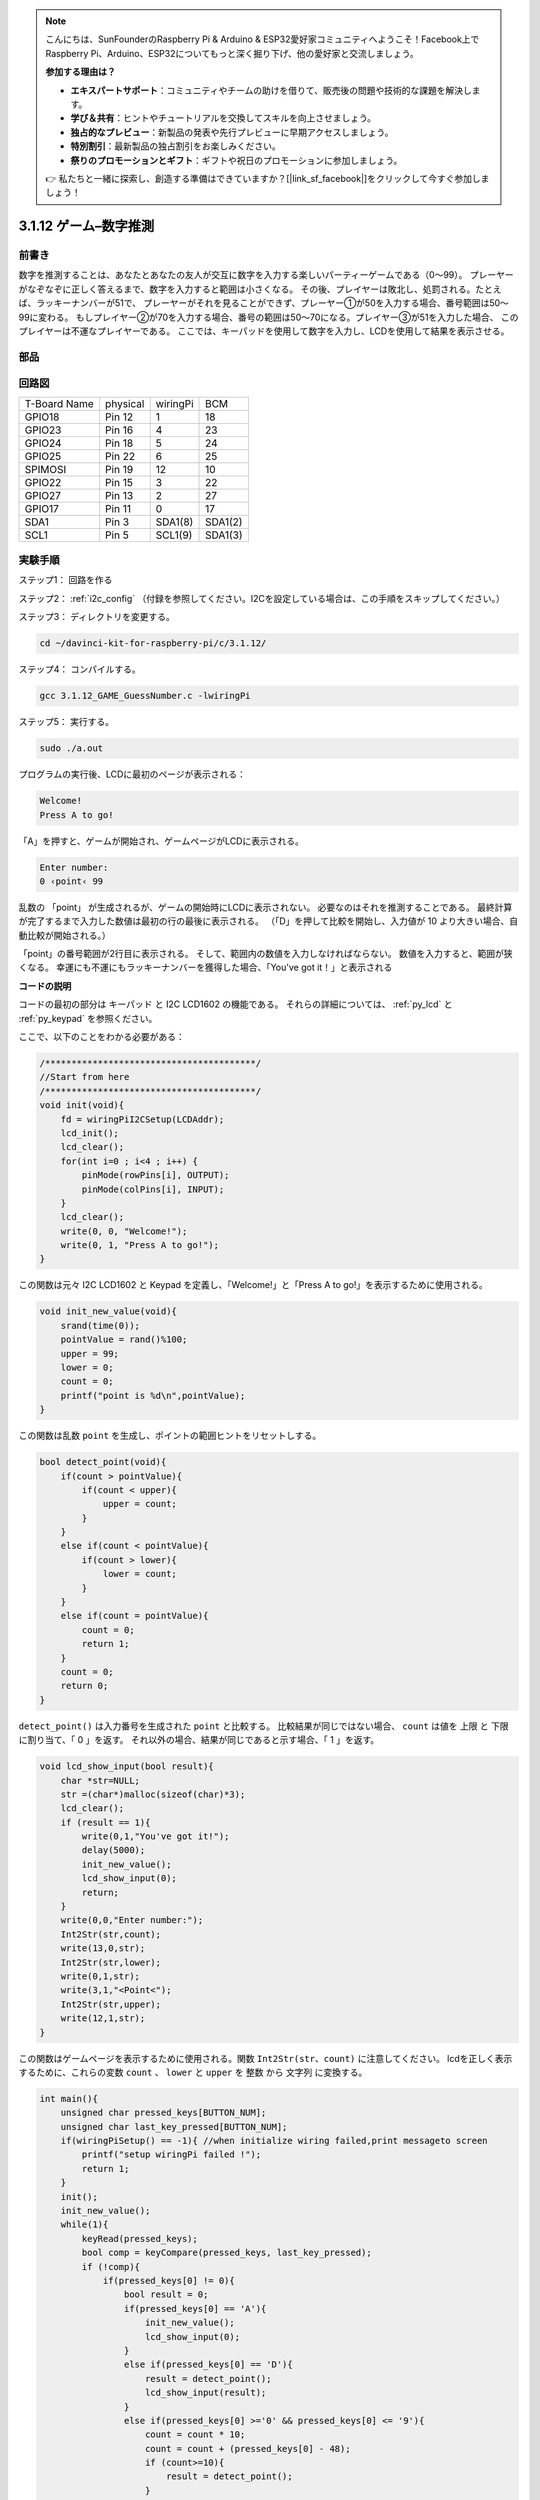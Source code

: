 .. note::

    こんにちは、SunFounderのRaspberry Pi & Arduino & ESP32愛好家コミュニティへようこそ！Facebook上でRaspberry Pi、Arduino、ESP32についてもっと深く掘り下げ、他の愛好家と交流しましょう。

    **参加する理由は？**

    - **エキスパートサポート**：コミュニティやチームの助けを借りて、販売後の問題や技術的な課題を解決します。
    - **学び＆共有**：ヒントやチュートリアルを交換してスキルを向上させましょう。
    - **独占的なプレビュー**：新製品の発表や先行プレビューに早期アクセスしましょう。
    - **特別割引**：最新製品の独占割引をお楽しみください。
    - **祭りのプロモーションとギフト**：ギフトや祝日のプロモーションに参加しましょう。

    👉 私たちと一緒に探索し、創造する準備はできていますか？[|link_sf_facebook|]をクリックして今すぐ参加しましょう！

3.1.12 ゲーム–数字推測
=======================

前書き
------------------

数字を推測することは、あなたとあなたの友人が交互に数字を入力する楽しいパーティーゲームである（0〜99）。
プレーヤーがなぞなぞに正しく答えるまで、数字を入力すると範囲は小さくなる。
その後、プレイヤーは敗北し、処罰される。たとえば、ラッキーナンバーが51で、
プレーヤーがそれを見ることができず、プレーヤー①が50を入力する場合、番号範囲は50〜99に変わる。
もしプレイヤー②が70を入力する場合、番号の範囲は50〜70になる。プレイヤー③が51を入力した場合、
このプレイヤーは不運なプレイヤーである。
ここでは、キーパッドを使用して数字を入力し、LCDを使用して結果を表示させる。

部品
-----------------

.. image:: ../img/list_GAME_Guess_Number.png
    :align: center

回路図
-----------------------

============ ======== ======== =======
T-Board Name physical wiringPi BCM
GPIO18       Pin 12   1        18
GPIO23       Pin 16   4        23
GPIO24       Pin 18   5        24
GPIO25       Pin 22   6        25
SPIMOSI      Pin 19   12       10
GPIO22       Pin 15   3        22
GPIO27       Pin 13   2        27
GPIO17       Pin 11   0        17
SDA1         Pin 3    SDA1(8)  SDA1(2)
SCL1         Pin 5    SCL1(9)  SDA1(3)
============ ======== ======== =======

.. image:: ../img/Schematic_three_one12.png
   :align: center

実験手順
-----------------------------

ステップ1： 回路を作る

.. image:: ../img/image273.png
   :width: 800

ステップ2： :ref:`i2c_config` （付録を参照してください。I2Cを設定している場合は、この手順をスキップしてください。）


ステップ3： ディレクトリを変更する。

.. raw:: html

   <run></run>

.. code-block::

    cd ~/davinci-kit-for-raspberry-pi/c/3.1.12/

ステップ4： コンパイルする。

.. raw:: html

   <run></run>

.. code-block::

    gcc 3.1.12_GAME_GuessNumber.c -lwiringPi

ステップ5： 実行する。

.. raw:: html

   <run></run>

.. code-block::

    sudo ./a.out

プログラムの実行後、LCDに最初のページが表示される：

.. code-block:: 

   Welcome!
   Press A to go!

「A」を押すと、ゲームが開始され、ゲームページがLCDに表示される。

.. code-block:: 

   Enter number:
   0 ‹point‹ 99

乱数の 「point」 が生成されるが、ゲームの開始時にLCDに表示されない。
必要なのはそれを推測することである。
最終計算が完了するまで入力した数値は最初の行の最後に表示される。
（「D」を押して比較を開始し、入力値が 10 より大きい場合、自動比較が開始される。）

「point」の番号範囲が2行目に表示される。
そして、範囲内の数値を入力しなければならない。
数値を入力すると、範囲が狭くなる。
幸運にも不運にもラッキーナンバーを獲得した場合、「You've got it！」と表示される

**コードの説明**

コードの最初の部分は キーパッド と I2C LCD1602 の機能である。
それらの詳細については、 :ref:`py_lcd` と :ref:`py_keypad` を参照ください。

ここで、以下のことをわかる必要がある：

.. code-block:: c

    /****************************************/
    //Start from here
    /****************************************/
    void init(void){
        fd = wiringPiI2CSetup(LCDAddr);
        lcd_init();
        lcd_clear();
        for(int i=0 ; i<4 ; i++) {
            pinMode(rowPins[i], OUTPUT);
            pinMode(colPins[i], INPUT);
        }
        lcd_clear();
        write(0, 0, "Welcome!");
        write(0, 1, "Press A to go!");
    }
    
この関数は元々 I2C LCD1602 と Keypad を定義し、「Welcome!」と「Press A to go!」を表示するために使用される。

.. code-block:: c

    void init_new_value(void){
        srand(time(0));
        pointValue = rand()%100;
        upper = 99;
        lower = 0;
        count = 0;
        printf("point is %d\n",pointValue);
    }

この関数は乱数 ``point`` を生成し、ポイントの範囲ヒントをリセットしする。

.. code-block:: c

    bool detect_point(void){
        if(count > pointValue){
            if(count < upper){
                upper = count;
            }
        }
        else if(count < pointValue){
            if(count > lower){
                lower = count;
            }
        }
        else if(count = pointValue){
            count = 0;
            return 1;
        }
        count = 0;
        return 0;
    }

``detect_point()`` は入力番号を生成された ``point`` と比較する。
比較結果が同じではない場合、 ``count`` は値を 上限 と 下限 に割り当て、「 0 」を返す。
それ以外の場合、結果が同じであると示す場合、「 1 」を返す。

.. code-block:: c

    void lcd_show_input(bool result){
        char *str=NULL;
        str =(char*)malloc(sizeof(char)*3);
        lcd_clear();
        if (result == 1){
            write(0,1,"You've got it!");
            delay(5000);
            init_new_value();
            lcd_show_input(0);
            return;
        }
        write(0,0,"Enter number:");
        Int2Str(str,count);
        write(13,0,str);
        Int2Str(str,lower);
        write(0,1,str);
        write(3,1,"<Point<");
        Int2Str(str,upper);
        write(12,1,str);
    }

この関数はゲームページを表示するために使用される。関数 ``Int2Str(str、count)`` に注意してください。
lcdを正しく表示するために、これらの変数 ``count`` 、 ``lower`` と ``upper`` を 整数 から 文字列 に変換する。

.. code-block:: c

    int main(){
        unsigned char pressed_keys[BUTTON_NUM];
        unsigned char last_key_pressed[BUTTON_NUM];
        if(wiringPiSetup() == -1){ //when initialize wiring failed,print messageto screen
            printf("setup wiringPi failed !");
            return 1; 
        }
        init();
        init_new_value();
        while(1){
            keyRead(pressed_keys);
            bool comp = keyCompare(pressed_keys, last_key_pressed);
            if (!comp){
                if(pressed_keys[0] != 0){
                    bool result = 0;
                    if(pressed_keys[0] == 'A'){
                        init_new_value();
                        lcd_show_input(0);
                    }
                    else if(pressed_keys[0] == 'D'){
                        result = detect_point();
                        lcd_show_input(result);
                    }
                    else if(pressed_keys[0] >='0' && pressed_keys[0] <= '9'){
                        count = count * 10;
                        count = count + (pressed_keys[0] - 48);
                        if (count>=10){
                            result = detect_point();
                        }
                        lcd_show_input(result);
                    }
                }
                keyCopy(last_key_pressed, pressed_keys);
            }
            delay(100);
        }
        return 0;   
    }


``main()`` には、以下に示すように、プログラムのプロセス全体が含まれている：

1. I2C LCD1602 と キーパッド を初期化する。

#. ``init_new_value()`` を使用して、 0〜99 の乱数を作成する。

#. ボタンが押されているかどうかを判断し、ボタンの読み取り値を取得する。

#. ボタン「 A 」を押すと、 0〜99 の乱数が表示され、ゲームが開始される。

#. ボタン「 D 」が押されたことが検出されると、プログラムは結果判定に入り、LCDに結果を表示する。このステップは数字を1つだけ押してからボタン「 D 」を押したときの結果を判断するために役立つ。

#. ボタン 0-9 を押すと、coun の値が変更されます。 カウント が 10 より大きい場合、判断が開始されます。

#. ゲームの変化とその値は LCD1602 に表示される。

